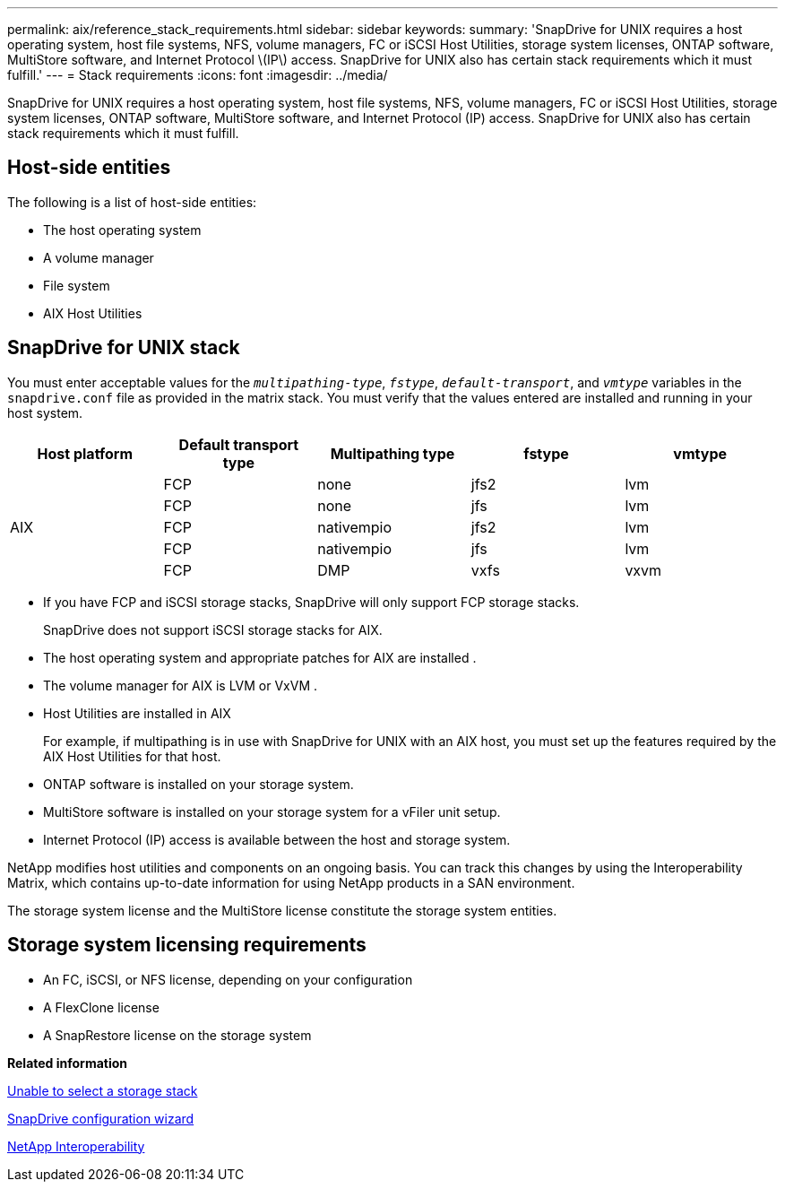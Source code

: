---
permalink: aix/reference_stack_requirements.html
sidebar: sidebar
keywords:
summary: 'SnapDrive for UNIX requires a host operating system, host file systems, NFS, volume managers, FC or iSCSI Host Utilities, storage system licenses, ONTAP software, MultiStore software, and Internet Protocol \(IP\) access. SnapDrive for UNIX also has certain stack requirements which it must fulfill.'
---
= Stack requirements
:icons: font
:imagesdir: ../media/

[.lead]
SnapDrive for UNIX requires a host operating system, host file systems, NFS, volume managers, FC or iSCSI Host Utilities, storage system licenses, ONTAP software, MultiStore software, and Internet Protocol (IP) access. SnapDrive for UNIX also has certain stack requirements which it must fulfill.

== Host-side entities

The following is a list of host-side entities:

* The host operating system
* A volume manager
* File system
* AIX Host Utilities

== SnapDrive for UNIX stack

You must enter acceptable values for the `_multipathing-type_`, `_fstype_`, `_default-transport_`, and `_vmtype_` variables in the `snapdrive.conf` file as provided in the matrix stack. You must verify that the values entered are installed and running in your host system.

[options="header"]
|===
| Host platform| Default transport type| Multipathing type| fstype| vmtype
.5+a|
AIX
a|
FCP
a|
none
a|
jfs2
a|
lvm
a|
FCP
a|
none
a|
jfs
a|
lvm
a|
FCP
a|
nativempio
a|
jfs2
a|
lvm
a|
FCP
a|
nativempio
a|
jfs
a|
lvm
a|
FCP
a|
DMP
a|
vxfs
a|
vxvm
|===

* If you have FCP and iSCSI storage stacks, SnapDrive will only support FCP storage stacks.
+
SnapDrive does not support iSCSI storage stacks for AIX.

* The host operating system and appropriate patches for AIX are installed .
* The volume manager for AIX is LVM or VxVM .
* Host Utilities are installed in AIX
+
For example, if multipathing is in use with SnapDrive for UNIX with an AIX host, you must set up the features required by the AIX Host Utilities for that host.

* ONTAP software is installed on your storage system.
* MultiStore software is installed on your storage system for a vFiler unit setup.
* Internet Protocol (IP) access is available between the host and storage system.

NetApp modifies host utilities and components on an ongoing basis. You can track this changes by using the Interoperability Matrix, which contains up-to-date information for using NetApp products in a SAN environment.

The storage system license and the MultiStore license constitute the storage system entities.

== Storage system licensing requirements

* An FC, iSCSI, or NFS license, depending on your configuration
* A FlexClone license
* A SnapRestore license on the storage system

*Related information*

xref:concept_unable_to_select_a_storage_stack.adoc[Unable to select a storage stack]

xref:concept_when_to_use_the_snapdrive_configuration_wizard.adoc[SnapDrive configuration wizard]

https://mysupport.netapp.com/NOW/products/interoperability[NetApp Interoperability]
